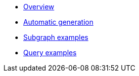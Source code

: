 * xref:index.adoc[Overview]
* xref:generate.adoc[Automatic generation]
* xref:examples/subgraph.adoc[Subgraph examples]
* xref:examples/query.adoc[Query examples]
